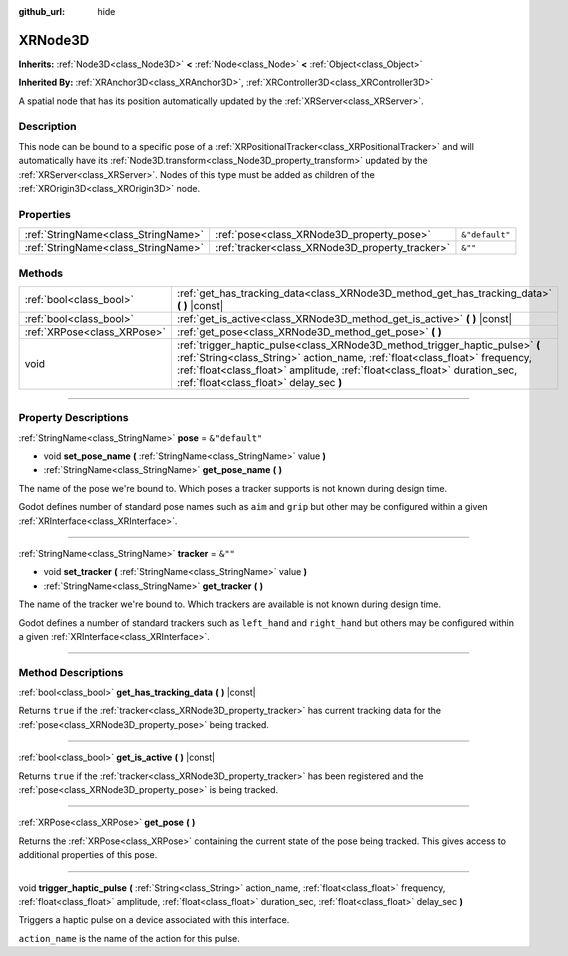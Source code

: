 :github_url: hide

.. DO NOT EDIT THIS FILE!!!
.. Generated automatically from Godot engine sources.
.. Generator: https://github.com/godotengine/godot/tree/4.0/doc/tools/make_rst.py.
.. XML source: https://github.com/godotengine/godot/tree/4.0/doc/classes/XRNode3D.xml.

.. _class_XRNode3D:

XRNode3D
========

**Inherits:** :ref:`Node3D<class_Node3D>` **<** :ref:`Node<class_Node>` **<** :ref:`Object<class_Object>`

**Inherited By:** :ref:`XRAnchor3D<class_XRAnchor3D>`, :ref:`XRController3D<class_XRController3D>`

A spatial node that has its position automatically updated by the :ref:`XRServer<class_XRServer>`.

.. rst-class:: classref-introduction-group

Description
-----------

This node can be bound to a specific pose of a :ref:`XRPositionalTracker<class_XRPositionalTracker>` and will automatically have its :ref:`Node3D.transform<class_Node3D_property_transform>` updated by the :ref:`XRServer<class_XRServer>`. Nodes of this type must be added as children of the :ref:`XROrigin3D<class_XROrigin3D>` node.

.. rst-class:: classref-reftable-group

Properties
----------

.. table::
   :widths: auto

   +-------------------------------------+-------------------------------------------------+----------------+
   | :ref:`StringName<class_StringName>` | :ref:`pose<class_XRNode3D_property_pose>`       | ``&"default"`` |
   +-------------------------------------+-------------------------------------------------+----------------+
   | :ref:`StringName<class_StringName>` | :ref:`tracker<class_XRNode3D_property_tracker>` | ``&""``        |
   +-------------------------------------+-------------------------------------------------+----------------+

.. rst-class:: classref-reftable-group

Methods
-------

.. table::
   :widths: auto

   +-----------------------------+------------------------------------------------------------------------------------------------------------------------------------------------------------------------------------------------------------------------------------------------------------------------------------+
   | :ref:`bool<class_bool>`     | :ref:`get_has_tracking_data<class_XRNode3D_method_get_has_tracking_data>` **(** **)** |const|                                                                                                                                                                                      |
   +-----------------------------+------------------------------------------------------------------------------------------------------------------------------------------------------------------------------------------------------------------------------------------------------------------------------------+
   | :ref:`bool<class_bool>`     | :ref:`get_is_active<class_XRNode3D_method_get_is_active>` **(** **)** |const|                                                                                                                                                                                                      |
   +-----------------------------+------------------------------------------------------------------------------------------------------------------------------------------------------------------------------------------------------------------------------------------------------------------------------------+
   | :ref:`XRPose<class_XRPose>` | :ref:`get_pose<class_XRNode3D_method_get_pose>` **(** **)**                                                                                                                                                                                                                        |
   +-----------------------------+------------------------------------------------------------------------------------------------------------------------------------------------------------------------------------------------------------------------------------------------------------------------------------+
   | void                        | :ref:`trigger_haptic_pulse<class_XRNode3D_method_trigger_haptic_pulse>` **(** :ref:`String<class_String>` action_name, :ref:`float<class_float>` frequency, :ref:`float<class_float>` amplitude, :ref:`float<class_float>` duration_sec, :ref:`float<class_float>` delay_sec **)** |
   +-----------------------------+------------------------------------------------------------------------------------------------------------------------------------------------------------------------------------------------------------------------------------------------------------------------------------+

.. rst-class:: classref-section-separator

----

.. rst-class:: classref-descriptions-group

Property Descriptions
---------------------

.. _class_XRNode3D_property_pose:

.. rst-class:: classref-property

:ref:`StringName<class_StringName>` **pose** = ``&"default"``

.. rst-class:: classref-property-setget

- void **set_pose_name** **(** :ref:`StringName<class_StringName>` value **)**
- :ref:`StringName<class_StringName>` **get_pose_name** **(** **)**

The name of the pose we're bound to. Which poses a tracker supports is not known during design time.

Godot defines number of standard pose names such as ``aim`` and ``grip`` but other may be configured within a given :ref:`XRInterface<class_XRInterface>`.

.. rst-class:: classref-item-separator

----

.. _class_XRNode3D_property_tracker:

.. rst-class:: classref-property

:ref:`StringName<class_StringName>` **tracker** = ``&""``

.. rst-class:: classref-property-setget

- void **set_tracker** **(** :ref:`StringName<class_StringName>` value **)**
- :ref:`StringName<class_StringName>` **get_tracker** **(** **)**

The name of the tracker we're bound to. Which trackers are available is not known during design time.

Godot defines a number of standard trackers such as ``left_hand`` and ``right_hand`` but others may be configured within a given :ref:`XRInterface<class_XRInterface>`.

.. rst-class:: classref-section-separator

----

.. rst-class:: classref-descriptions-group

Method Descriptions
-------------------

.. _class_XRNode3D_method_get_has_tracking_data:

.. rst-class:: classref-method

:ref:`bool<class_bool>` **get_has_tracking_data** **(** **)** |const|

Returns ``true`` if the :ref:`tracker<class_XRNode3D_property_tracker>` has current tracking data for the :ref:`pose<class_XRNode3D_property_pose>` being tracked.

.. rst-class:: classref-item-separator

----

.. _class_XRNode3D_method_get_is_active:

.. rst-class:: classref-method

:ref:`bool<class_bool>` **get_is_active** **(** **)** |const|

Returns ``true`` if the :ref:`tracker<class_XRNode3D_property_tracker>` has been registered and the :ref:`pose<class_XRNode3D_property_pose>` is being tracked.

.. rst-class:: classref-item-separator

----

.. _class_XRNode3D_method_get_pose:

.. rst-class:: classref-method

:ref:`XRPose<class_XRPose>` **get_pose** **(** **)**

Returns the :ref:`XRPose<class_XRPose>` containing the current state of the pose being tracked. This gives access to additional properties of this pose.

.. rst-class:: classref-item-separator

----

.. _class_XRNode3D_method_trigger_haptic_pulse:

.. rst-class:: classref-method

void **trigger_haptic_pulse** **(** :ref:`String<class_String>` action_name, :ref:`float<class_float>` frequency, :ref:`float<class_float>` amplitude, :ref:`float<class_float>` duration_sec, :ref:`float<class_float>` delay_sec **)**

Triggers a haptic pulse on a device associated with this interface.

\ ``action_name`` is the name of the action for this pulse.

.. |virtual| replace:: :abbr:`virtual (This method should typically be overridden by the user to have any effect.)`
.. |const| replace:: :abbr:`const (This method has no side effects. It doesn't modify any of the instance's member variables.)`
.. |vararg| replace:: :abbr:`vararg (This method accepts any number of arguments after the ones described here.)`
.. |constructor| replace:: :abbr:`constructor (This method is used to construct a type.)`
.. |static| replace:: :abbr:`static (This method doesn't need an instance to be called, so it can be called directly using the class name.)`
.. |operator| replace:: :abbr:`operator (This method describes a valid operator to use with this type as left-hand operand.)`
